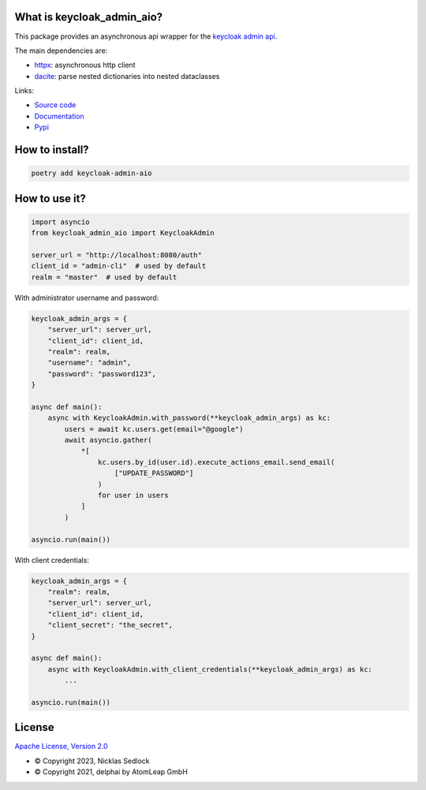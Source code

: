 What is keycloak_admin_aio?
---------------------------

This package provides an asynchronous api wrapper for the `keycloak admin api
<https://www.keycloak.org/docs-api/15.0/rest-api>`_.

The main dependencies are:

- `httpx <https://github.com/encode/httpx/>`_: asynchronous http client
- `dacite <https://github.com/konradhalas/dacite>`_: parse nested dictionaries into nested dataclasses

Links:

- `Source code <https://github.com/V-Mann-Nick/keycloak-admin-aio>`_
- `Documentation <https://v-mann-nick.github.io/keycloak-admin-aio/>`_
- `Pypi <https://pypi.org/project/keycloak-admin-aio/>`_

How to install?
---------------

.. code:: shell

   poetry add keycloak-admin-aio

How to use it?
--------------

.. code:: python

    import asyncio
    from keycloak_admin_aio import KeycloakAdmin

    server_url = "http://localhost:8080/auth"
    client_id = "admin-cli"  # used by default
    realm = "master"  # used by default

With administrator username and password:

.. code:: python

    keycloak_admin_args = {
        "server_url": server_url,
        "client_id": client_id,
        "realm": realm,
        "username": "admin",
        "password": "password123",
    }

    async def main():
        async with KeycloakAdmin.with_password(**keycloak_admin_args) as kc:
            users = await kc.users.get(email="@google")
            await asyncio.gather(
                *[
                    kc.users.by_id(user.id).execute_actions_email.send_email(
                        ["UPDATE_PASSWORD"]
                    )
                    for user in users
                ]
            )

    asyncio.run(main())

With client credentials:

.. code:: python

    keycloak_admin_args = {
        "realm": realm,
        "server_url": server_url,
        "client_id": client_id,
        "client_secret": "the_secret",
    }

    async def main():
        async with KeycloakAdmin.with_client_credentials(**keycloak_admin_args) as kc:
            ...

    asyncio.run(main())

License
-------

`Apache License, Version 2.0 <https://www.apache.org/licenses/LICENSE-2.0>`_


- © Copyright 2023, Nicklas Sedlock
- © Copyright 2021, delphai by AtomLeap GmbH
